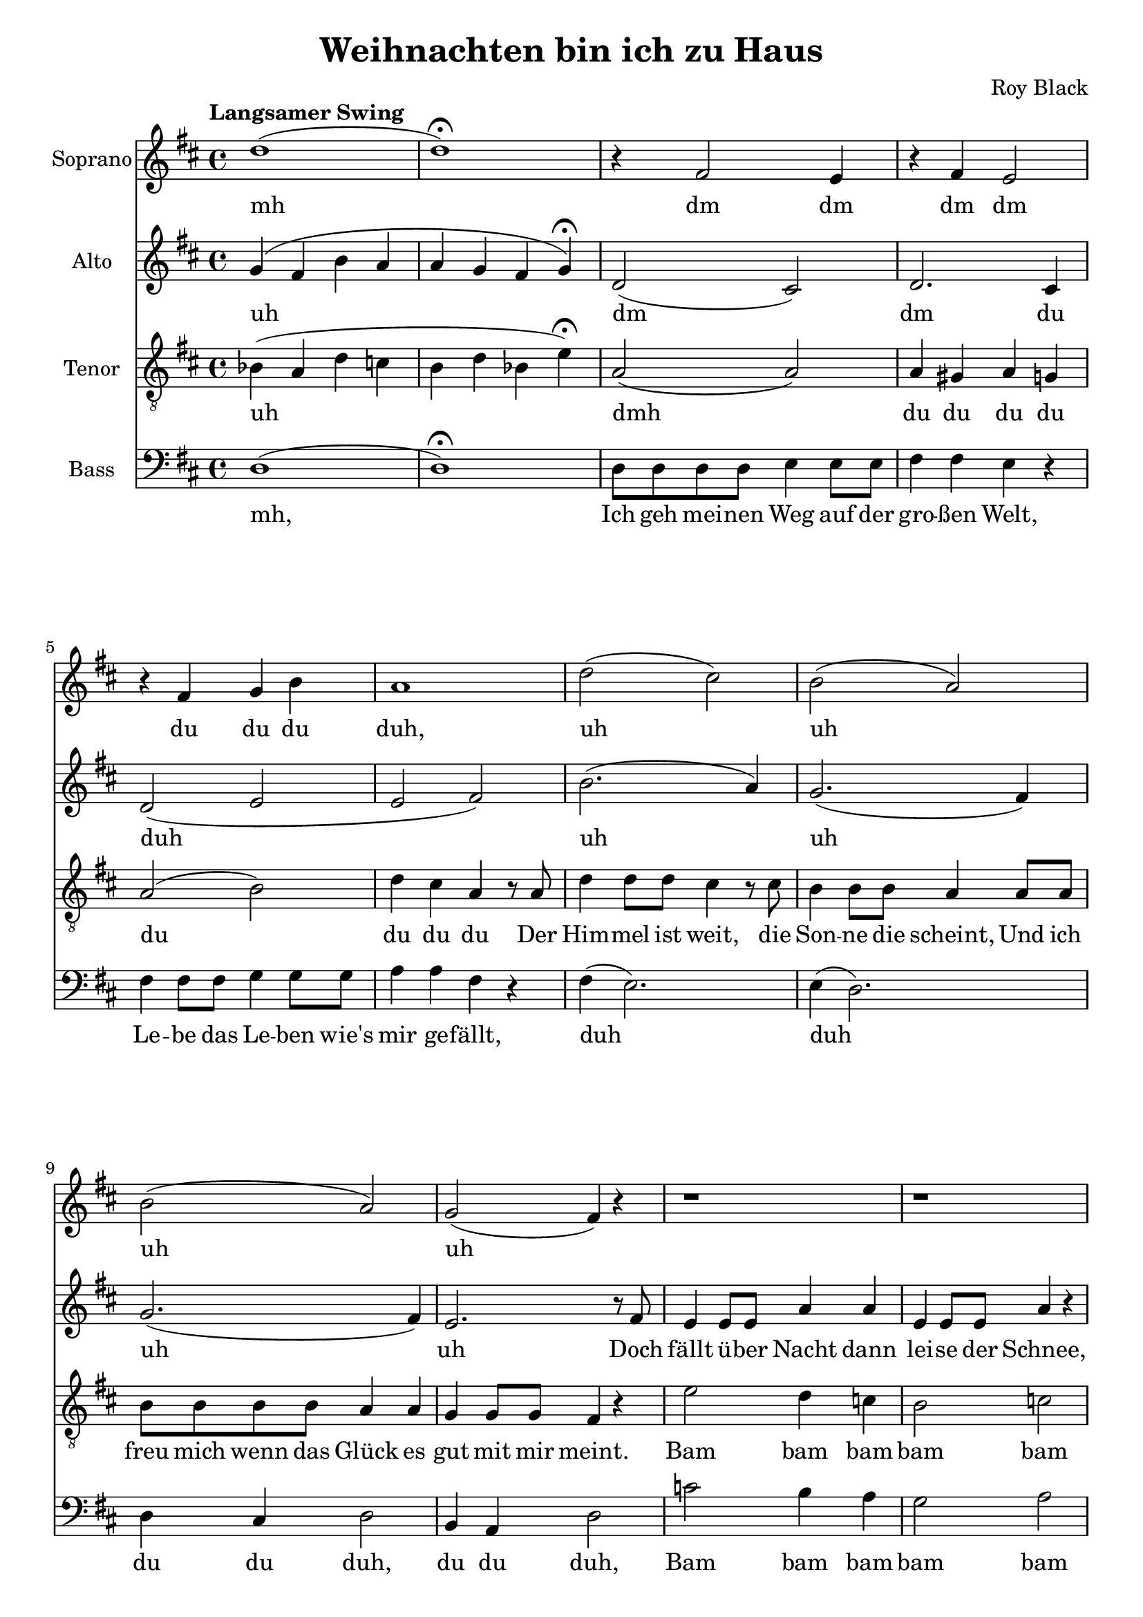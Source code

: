 \version "2.24.3"

\header {
  title = "Weihnachten bin ich zu Haus"
  composer = "Roy Black"
}

\paper {
  #(set-paper-size "a4")
}

global = {
  \key d \major
  \time 4/4
  \tempo "Langsamer Swing"
}

sopranoVoice = \relative c'' {
  \global
  \dynamicUp
  % Intro
  d1( | d )\fermata |
  
  % Music follows here.
  r4 fis,2 e4 | r4 fis e2 | r4 fis g b |
  a1 | d2( cis) |
  b( a) | b( a) |
  
  % Doch scheint über Nacht
  g( fis4) r4 |
  
  r1 | r1 | g1 | g2. r8
  
  a8 | d8 d d d cis cis cis cis | b4 b a2 |
  g8 g a g fis fis d4 |
  r1 |
  
  % Chorus 1
  r4 fis2. |
  r4 e2. |
  r4 fis r fis |
  r4 e( fis g) |
  r4 a( b2) |
  r4 gis( a2) |
  r4 a r gis |
  r4 a( gis g) |
  r8 a a4 r8 g g4 |
  fis4 fis2. |
  r4 b r b |
  r a r g |
  r fis2 a4 |
  fis2( g2) |
  r4 a2. |
  r4 a2 bes4|
  d1( | d) |
  \mark \markup { \italic "Fine" } \bar "||"

  % Chorus 2
  fis,4 fis8 fis a4 a8 a | g4 g8 g e4( eis) |
  fis4 a g fis | e2( eis) |
  fis4 fis8 fis gis4 gis8 gis | a4 a8 a b2 |
  cis4 b8 a a4 gis4 |
  <gis a>2.
  \mark \markup { \italic "D.S. al Fine" }
  r4
  \bar "|."
}

verseSopranoVoice = \lyricmode {
  % intro
  mh
  
  % Prelude
  dm dm dm dm du du du duh, uh uh uh uh
  bam bam
  
  Dann weiß ich, dass die Träu -- me auf die Rei -- se gehn,
  
  Und vor der Er -- in -- ner -- ung
  
  % Chorus 1
  du du dup dup du
  du du dup dup du
  kling kling, kling kling, |
  Hei -- mat |
  dup dup dup dup
  du du hier |
  ah
  ah |
  da -- für. |

  % Chorus 2
  Weih -- nach -- ten, Weih -- nach -- ten bin ich zu Haus, wenn auch nur im Traum
  Weih -- nach -- ten steh ich bei Mut -- ter zu Haus un -- ter dem Tan -- nen -- baum
  du
}

altoVoice = \relative c'' {
  \global
  \dynamicUp
  % Intro
  g4( fis b a | a g fis g)\fermata |
  
  % Music follows here.
  d2( cis) | d2. cis4 | d2( e | e fis) |
  b2.( a4) | g2.( fis4) |
  g2.( fis4) | e2. r8
  
  fis8 | e4 e8 e a4 a |
  e e8 e a4 r |
  e4 e8 e a4 a8 a | e4 e8 e a4 r4
    
  a1 | fis4( f e dis) |
  d8 d e e e8 d8 d4 | d cis8 cis d2\fermata |
  
  % Chorus
  r4 a( e' d) | r b( d cis) |
  r4 d r d | r cis( d e) |
  r4 d( e2) | r4 e( cis d) |
  r4 cis r d | r4 cis( d e) |
  r8 g8 g4 r8 e8 e4 |
  a,4 e'2( d4) |
  r4 e r e |
  r e r cis |
  r4 a cis e |
  d2( <d f>) |
  r4 a'( g fis) |
  r4 a2 g4 |

  g4( fis b a | a g fis g) |

  % Chorus 2
  e4 d8 d e4 e8 e | e4 e8 e d4( cis) |
  cis4 e d cis | d2( cis) |
  d4 d8 d d4 e8 e | e4 e8 e d2 |
  e4 gis8 fis fis4 eis4 |
  e2. r4
}

verseAltoVoice = \lyricmode {
  % intro
  uh
  
  % Prelude
  dm dm du duh uh uh uh uh
  
  Doch fällt ü -- ber Nacht dann lei -- se der Schnee,
  Fun -- keln die Ster -- ne und glitz -- ert der See,
  
  du du
  
  Und vor der Er -- in -- ner -- ung
  blei -- ben sie stehn.
  
  % Chorus 1
  du du dup dup du
  du du dup dup du
  kling kling, kling kling, |
  Hei -- mat |
  dup dup dup dup
  du du du hier |
  ah
  ah |
  da -- für. |
  
  % Chorus 2 (wie Sopran)
}

tenorVoice = \relative c' {
  \global
  \dynamicUp
  % Intro
  bes4( a d c | b4 d bes e)\fermata |
 
  % Music follows here.
  a,2( a) | a4 gis a g | a2( b) | d4 cis a4
  
  % "Der Himmel ist weit.."
  r8 a |
  d4 d8 d cis4 r8 cis | b4 b8 b a4 a8 a |
  b b b b a4 a | g g8 g fis4 r4
  
  e'2 d4 c | b2 c |
  d2( cis) | d( cis) |
  fis4( e2 d4) | cis4( c b a) |
  b4( a2 as4) |
  g4 a8 g fis2\fermata |
  
  % Chorus 1
  fis4 fis8 fis a4 a8 a | g4 g8 g e2 |
  fis4 a g fis | e2 r |
  fis4 fis8 fis gis4 gis8 gis | a4 a8 a b2 |
  cis4 b8 a a4 gis8 a( | a1) |
  
  % "Ich hör die Glocken der.."
  \mark \markup { \musicglyph #"scripts.segno" }
  g4 g8 g e4 e8 e | a4 fis4 r
  a8 a | d4 d8 d b4 b8 b |
  cis4 cis8 cis a2 |
  fis4 fis a a8 a | d2 r4 d8 e |
  fis4 e8 d d4 d8 e | fis4 e8 d d4 cis |
  
  ais4( a d c | b4 d ais e') |

  % Chorus 2
  a,4 a8 a cis4 cis8 cis | b4 b8 b a2 |
  a4 cis b a | a1 |
  a4 a8 cis b4 b8 b | b4 a8 a a2 |
  a4 a8 cis d4 d | <b cis>2. r4 |
}

verseTenorVoice = \lyricmode {
  % Intro
  uh
  
  % Prelude
  dmh du du du du du du du du 
  Der Him -- mel ist weit, die Son -- ne die scheint,
  Und ich freu mich wenn das Glück es gut mit mir meint.
  
  % "Doch fällt über.."
  Bam bam bam bam bam
  
  Ba ba du
  du du

  blei -- ben sie stehn.
  
  % Chorus
  Weih -- nach -- ten, Weih -- nach -- ten bin ich zu Haus, wenn auch nur im Traum
  Weih -- nach -- ten steh ich bei Mut -- ter zu Haus un -- ter dem Tan -- nen -- baum

  Ich hör die Glo -- cken der Hei -- mat,
  seh zwei Men -- schen, die mir ih -- re Lie -- be,
  ge -- schenkt,
  
  sie sind lei -- der nicht hier,
  doch die Trä -- nen von mir sa -- gen,
  heu -- te habt Dank da -- für.

  % Chorus 2
  Weih -- nach -- ten, Weih -- nach -- ten bin ich zu Haus, wenn auch nur im Traum
  Weih -- nach -- ten steh ich bei Mut -- ter zu Haus un -- ter dem Tan -- nen -- baum

  Ich hör die Glo -- cken der Hei -- mat,
  seh zwei Men -- schen, die mir ih -- re Lie -- be,
  ge -- schenkt,
  
  sie sind lei -- der nicht hier,
  doch die Trä -- nen von mir sa -- gen,
  heu -- te habt Dank da -- für.
}

bassVoice = \relative c {
  \global
  \dynamicUp
  % Intro
  d1( | d)\fermata |
  
  % Strophe 1
  d8 d d d e4 e8 e | fis4 fis e r |
  fis fis8 fis g4 g8 g | a4 a fis r4
  
  % Der Himmel ist weit
  fis4( e2.) | e4( d2.) |
  d4 cis d2 | b4 a4 d2 |
  
  c'2 b4 a | g2 a2 |
  
  e2 a | e a |
  b4( fis) a( e) |
  dis4( d cis c) | b4( cis d b4) |
  bes4 a8 a d2\fermata |
  
  % Chorus 1
  d2 fis | e a4 a, | d4 fis e d | a2 a4 a'4 |
  d,2 d | cis d | r8 e e,2 e4 | a2 a2 |
  g2 a2 | d2 b | gis2 e4 b'| a2 a2 |
  d2 cis | b2 bes2 | a2 b2 | a2 a4 a |
  d1( d1) |

  % Chorus 2
  d2 fis, | e4 e' a,2 | d4 fis e d | a2 a4 cis |
  d4 d8 d d4 e8 d | cis4 cis8 gis' fis2 |
  e4 e8 a b4 b | a2. r4 |
}

verseBassVoice = \lyricmode {
  % Intro
  mh,
  
  % Lyrics follow here.
  Ich geh mei -- nen Weg auf der gro -- ßen Welt,
  Le -- be das Le -- ben wie's mir ge -- fällt,
  
  % "Der Himmel ist weit.."
  duh duh du du duh, du du duh,
  
  Bam bam bam bam bam
  Ba ba ba ba du du, du, du blei -- ben sie stehn.

  % Chorus 1
  Dum dum dum dm fm dm fm dm fm dum dm fm
  Dum dum dum dum fe dum fm dum dum
  dum dum dum dum dum dm fm dum dum dum
  dum dum dum dum dum dum dm da für.

  % Chorus 2
  Dum dum dm fm dum, dm fm dm fm, dum dm fm 
}

sopranoVoicePart = \new Staff \with {
  instrumentName = "Soprano"
  midiInstrument = "Piano"
} { \sopranoVoice }
\addlyrics { \verseSopranoVoice }

altoVoicePart = \new Staff \with {
  instrumentName = "Alto"
  midiInstrument = "Piano"
} { \altoVoice }
\addlyrics { \verseAltoVoice }

tenorVoicePart = \new Staff \with {
  instrumentName = "Tenor"
  midiInstrument = "Piano"
} { \clef "treble_8" \tenorVoice }
\addlyrics { \verseTenorVoice }

bassVoicePart = \new Staff \with {
  instrumentName = "Bass"
  midiInstrument = "Piano"
} { \clef bass \bassVoice }
\addlyrics { \verseBassVoice }

rehearsalMidi = #
(define-music-function
 (parser location name midiInstrument lyrics) (string? string? ly:music?)
 #{
   \unfoldRepeats <<
     \new Staff = "soprano" \new Voice = "soprano" { \sopranoVoice }
     \new Staff = "alto" \new Voice = "alto" { \altoVoice }
     \new Staff = "tenor" \new Voice = "tenor" { \tenorVoice }
     \new Staff = "bass" \new Voice = "bass" { \bassVoice }
     \context Staff = $name {
       \set Score.midiMinimumVolume = #0.5
       \set Score.midiMaximumVolume = #0.5
       \set Score.tempoWholesPerMinute = #(ly:make-moment 80 4)
       \set Staff.midiMinimumVolume = #0.8
       \set Staff.midiMaximumVolume = #1.0
       \set Staff.midiInstrument = $midiInstrument
     }
     \new Lyrics \with {
       alignBelowContext = $name
     } \lyricsto $name $lyrics
   >>
 #})

\score {
  <<
    \sopranoVoicePart
    \altoVoicePart
    \tenorVoicePart
    \bassVoicePart
  >>
  \layout { }
  \midi {
    \tempo 4=70
  }
}

% Rehearsal MIDI files:
\book {
  \bookOutputSuffix "soprano"
  \score {
    \rehearsalMidi "soprano" "Flute" \verseSopranoVoice
    \midi { }
  }
}

\book {
  \bookOutputSuffix "alto"
  \score {
    \rehearsalMidi "alto" "Clarinet" \verseAltoVoice
    \midi { }
  }
}

\book {
  \bookOutputSuffix "tenor"
  \score {
    \rehearsalMidi "tenor" "Cello" \verseTenorVoice
    \midi { }
  }
}

\book {
  \bookOutputSuffix "bass"
  \score {
    \rehearsalMidi "bass" "Cello" \verseBassVoice
    \midi { }
  }
}
